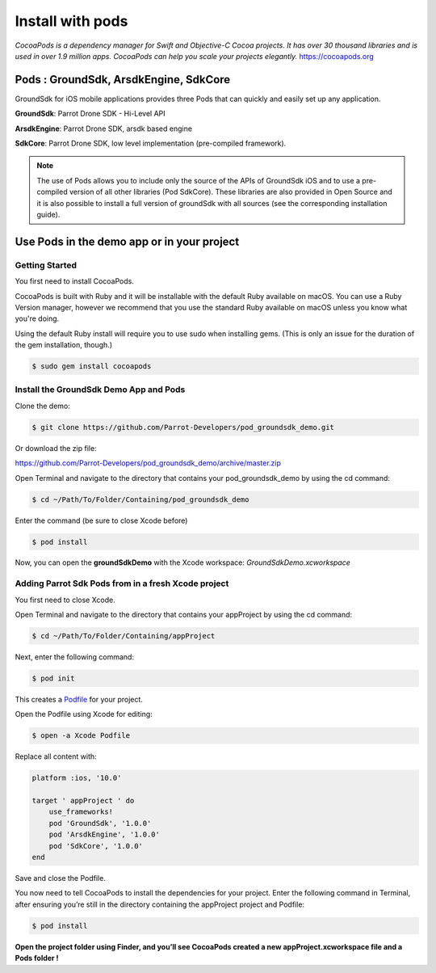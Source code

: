 .. _pod install:

Install with pods
=================

*CocoaPods is a dependency manager for Swift and Objective-C Cocoa
projects. It has over 30 thousand libraries and is used in over 1.9
million apps. CocoaPods can help you scale your projects
elegantly.* https://cocoapods.org

Pods : GroundSdk, ArsdkEngine, SdkCore
--------------------------------------

GroundSdk for iOS mobile applications provides three Pods that can
quickly and easily set up any application.

**GroundSdk**: Parrot Drone SDK - Hi-Level API

**ArsdkEngine**: Parrot Drone SDK, arsdk based engine

**SdkCore**: Parrot Drone SDK, low level implementation (pre-compiled
framework).

.. note:: The use of Pods allows you to include only the source of the APIs
    of GroundSdk iOS and to use a pre-compiled version of all other
    libraries (Pod SdkCore). These libraries are also provided in Open
    Source and it is also possible to install a full version of groundSdk
    with all sources (see the corresponding installation guide).

Use Pods in the demo app or in your project
-------------------------------------------

Getting Started
^^^^^^^^^^^^^^^

You first need to install CocoaPods.

CocoaPods is built with Ruby and it will be installable with the default
Ruby available on macOS. You can use a Ruby Version manager, however we
recommend that you use the standard Ruby available on macOS unless you
know what you're doing.

Using the default Ruby install will require you to use sudo when
installing gems. (This is only an issue for the duration of the gem
installation, though.)

.. code-block:: console

    $ sudo gem install cocoapods

Install the GroundSdk Demo App and Pods
^^^^^^^^^^^^^^^^^^^^^^^^^^^^^^^^^^^^^^^

Clone the demo:

.. code-block:: console

    $ git clone https://github.com/Parrot-Developers/pod_groundsdk_demo.git

Or download the zip file:

https://github.com/Parrot-Developers/pod_groundsdk_demo/archive/master.zip

Open Terminal and navigate to the directory that contains
your pod_groundsdk_demo by using the cd command:

.. code-block:: console

    $ cd ~/Path/To/Folder/Containing/pod_groundsdk_demo

Enter the command (be sure to close Xcode before)

.. code-block:: console

    $ pod install

Now, you can open the **groundSdkDemo** with the Xcode workspace:
*GroundSdkDemo.xcworkspace*

|image0|

Adding Parrot Sdk Pods from in a fresh Xcode project
^^^^^^^^^^^^^^^^^^^^^^^^^^^^^^^^^^^^^^^^^^^^^^^^^^^^

You first need to close Xcode.

Open Terminal and navigate to the directory that contains
your appProject by using the cd command:

.. code-block:: console

    $ cd ~/Path/To/Folder/Containing/appProject

Next, enter the following command:

.. code-block:: console

    $ pod init

This creates
a \ `Podfile <https://guides.cocoapods.org/using/the-podfile.html>`__ for
your project.

Open the Podfile using Xcode for
editing:

.. code-block:: console

    $ open -a Xcode Podfile

Replace all content with:

.. code-block:: console

    platform :ios, '10.0'

    target ' appProject ' do
        use_frameworks!
        pod 'GroundSdk', '1.0.0'
        pod 'ArsdkEngine', '1.0.0'
        pod 'SdkCore', '1.0.0'
    end

Save and close the Podfile.

You now need to tell CocoaPods to install the dependencies for your
project. Enter the following command in Terminal, after ensuring you’re
still in the directory containing the appProject project and Podfile:

.. code-block:: console

    $ pod install

**Open the project folder using Finder, and you’ll see CocoaPods created
a new appProject.xcworkspace file and a Pods folder !**

.. |image0| image:: media/image1.png
   :width: 2.06647in
   :height: 4.43478in
